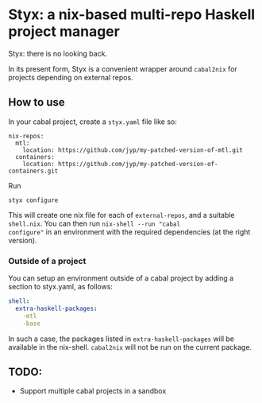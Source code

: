 * Styx: a nix-based multi-repo Haskell project manager

Styx: there is no looking back.

In its present form, Styx is a convenient wrapper around ~cabal2nix~ for
projects depending on external repos.

** How to use

In your cabal project, create a ~styx.yaml~ file like so:

#+BEGIN_EXAMPLE
nix-repos:
  mtl:
    location: https://github.com/jyp/my-patched-version-of-mtl.git
  containers:
    location: https://github.com/jyp/my-patched-version-of-containers.git
#+END_EXAMPLE

Run

#+BEGIN_SRC shell
styx configure
#+END_SRC

This will create one nix file for each of ~external-repos~, and a
suitable ~shell.nix~. You can then run ~nix-shell --run "cabal
configure"~ in an environment with the required dependencies (at the
right version).

*** Outside of a project

You can setup an environment outside of a cabal project by adding a
section to styx.yaml, as follows:

#+BEGIN_SRC yaml
shell:
  extra-haskell-packages:
    -mtl
    -base
#+END_SRC

In such a case, the packages listed in ~extra-haskell-packages~ will
be available in the nix-shell. ~cabal2nix~ will not be run on the
current package.

** TODO:

- Support multiple cabal projects in a sandbox

